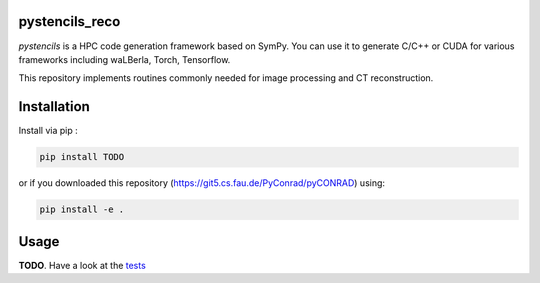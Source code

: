 pystencils_reco
===============

`pystencils` is a HPC code generation framework based on SymPy.
You can use it to generate C/C++ or CUDA for various frameworks including waLBerla, Torch, Tensorflow.

This repository implements routines commonly needed for image processing and CT reconstruction.


Installation
============

Install via pip :

.. code-block:: bash

   pip install TODO

or if you downloaded this repository (https://git5.cs.fau.de/PyConrad/pyCONRAD) using:

.. code-block:: bash

   pip install -e .


Usage
=====

**TODO**. Have a look at the `tests <tests>`_


